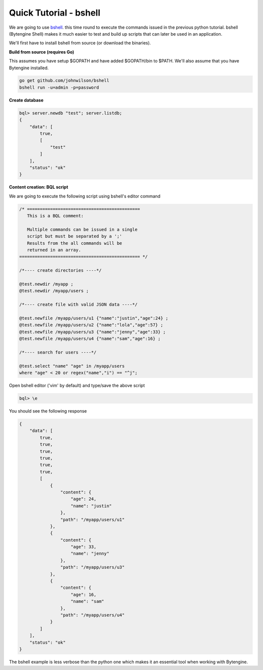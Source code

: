 .. _quick-bshell:

Quick Tutorial - bshell
=======================

We are going to use `bshell <https://github.com/johnwilson/bshell/>`_.
this time round to execute the commands issued in the previous python tutorial.
bshell (Bytengine Shell) makes it much easier to test and build up scripts that
can later be used in an application.

We'll first have to install bshell from source (or download the binaries).

**Build from source (requires Go)**

This assumes you have setup $GOPATH and have added $GOPATH/bin to $PATH. We'll
also assume that you have Bytengine installed.

.. code-block:: bash
    
    go get github.com/johnwilson/bshell
    bshell run -u=admin -p=password

**Create database**

.. code-block:: bash

    bql> server.newdb "test"; server.listdb;
    {
        "data": [
            true,
            [
                "test"
            ]
        ],
        "status": "ok"
    }

**Content creation: BQL script**

We are going to execute the following script using bshell's editor command

.. code-block:: guess

    /* ============================================
       This is a BQL comment:

       Multiple commands can be issued in a single
       script but must be separated by a ';'
       Results from the all commands will be
       returned in an array.
    =============================================== */
    
    /*---- create directories ----*/

    @test.newdir /myapp ;
    @test.newdir /myapp/users ;

    /*---- create file with valid JSON data ----*/

    @test.newfile /myapp/users/u1 {"name":"justin","age":24} ;
    @test.newfile /myapp/users/u2 {"name":"lola","age":57} ;
    @test.newfile /myapp/users/u3 {"name":"jenny","age":33} ;
    @test.newfile /myapp/users/u4 {"name":"sam","age":16} ;

    /*---- search for users ----*/

    @test.select "name" "age" in /myapp/users
    where "age" < 20 or regex("name","i") == "^j";

Open bshell editor ('vim' by default) and type/save the above script

.. code-block:: bash

    bql> \e

You should see the following response

.. code-block:: javascript

    {
        "data": [
            true,
            true,
            true,
            true,
            true,
            true,
            [
                {
                    "content": {
                        "age": 24,
                        "name": "justin"
                    },
                    "path": "/myapp/users/u1"
                },
                {
                    "content": {
                        "age": 33,
                        "name": "jenny"
                    },
                    "path": "/myapp/users/u3"
                },
                {
                    "content": {
                        "age": 16,
                        "name": "sam"
                    },
                    "path": "/myapp/users/u4"
                }
            ]
        ],
        "status": "ok"
    }

The bshell example is less verbose than the python one which makes it an essential
tool when working with Bytengine.